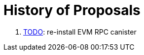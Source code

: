 = History of Proposals

. https://dashboard.internetcomputer.org/proposal/TODO[TODO]: re-install EVM RPC canister
